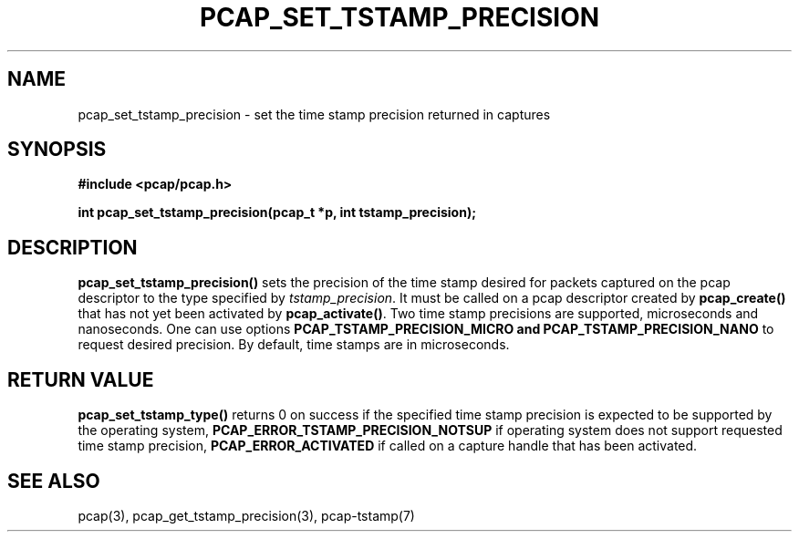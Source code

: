 .\"Copyright (c) 2013, Michal Sekletar
.\"All rights reserved.
.\"
.\"Redistribution and use in source and binary forms, with or without
.\"modification, are permitted provided that the following conditions
.\"are met:
.\"
.\"  1. Redistributions of source code must retain the above copyright
.\"     notice, this list of conditions and the following disclaimer.
.\"  2. Redistributions in binary form must reproduce the above copyright
.\"     notice, this list of conditions and the following disclaimer in
.\"     the documentation and/or other materials provided with the
.\"     distribution.
.\"  3. The names of the authors may not be used to endorse or promote
.\"     products derived from this software without specific prior
.\"     written permission.
.\"
.\"THIS SOFTWARE IS PROVIDED ``AS IS'' AND WITHOUT ANY EXPRESS OR
.\"IMPLIED WARRANTIES, INCLUDING, WITHOUT LIMITATION, THE IMPLIED
.\"WARRANTIES OF MERCHANTABILITY AND FITNESS FOR A PARTICULAR PURPOSE.

.TH PCAP_SET_TSTAMP_PRECISION 3 "27 August 2013"
.SH NAME
pcap_set_tstamp_precision \- set the time stamp precision returned in
captures
.SH SYNOPSIS
.nf
.ft B
#include <pcap/pcap.h>
.ft
.LP
.ft B
int pcap_set_tstamp_precision(pcap_t *p, int tstamp_precision);
.ft
.fi
.SH DESCRIPTION
.B pcap_set_tstamp_precision()
sets the precision of the time stamp desired for packets captured on the pcap
descriptor to the type specified by
.IR tstamp_precision .
It must be called on a pcap descriptor created by
.B pcap_create()
that has not yet been activated by
.BR pcap_activate() .
Two time stamp precisions are supported, microseconds and nanoseconds. One can
use options
.B PCAP_TSTAMP_PRECISION_MICRO and
.B PCAP_TSTAMP_PRECISION_NANO
to request desired precision. By default, time stamps are in microseconds.
.SH RETURN VALUE
.B pcap_set_tstamp_type()
returns 0 on success if the specified time stamp precision is expected to be
supported by the operating system,
.B PCAP_ERROR_TSTAMP_PRECISION_NOTSUP
if operating system does not support requested time stamp precision,
.B PCAP_ERROR_ACTIVATED
if called on a capture handle that has been activated.
.SH SEE ALSO
pcap(3),
pcap_get_tstamp_precision(3),
pcap-tstamp(7)
